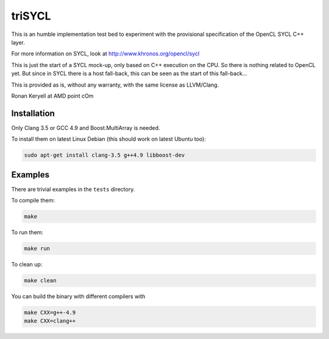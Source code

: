 triSYCL
+++++++

This is an humble implementation test bed to experiment with the provisional
specification of the OpenCL SYCL C++ layer.

For more information on SYCL, look at http://www.khronos.org/opencl/sycl

This is just the start of a SYCL mock-up, only based on C++ execution on
the CPU. So there is nothing related to OpenCL yet. But since in SYCL
there is a host fall-back, this can be seen as the start of this
fall-back...

This is provided as is, without any warranty, with the same license as
LLVM/Clang.

Ronan Keryell at AMD point cOm


Installation
------------
Only Clang 3.5 or GCC 4.9 and Boost.MultiArray is needed.

To install them on latest Linux Debian (this should work on latest Ubuntu
too):

.. code:: bash

  sudo apt-get install clang-3.5 g++4.9 libboost-dev


Examples
--------

There are trivial examples in the ``tests`` directory.

To compile them:

.. code:: bash

  make

To run them:

.. code:: bash

  make run


To clean up:

.. code:: bash

  make clean

You can build the binary with different compilers with

.. code:: bash

  make CXX=g++-4.9
  make CXX=clang++


..
    # Some Emacs stuff:
    ### Local Variables:
    ### mode: rst
    ### minor-mode: flyspell
    ### ispell-local-dictionary: "american"
    ### End:
